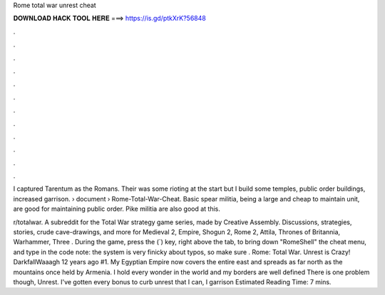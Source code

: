 Rome total war unrest cheat



𝐃𝐎𝐖𝐍𝐋𝐎𝐀𝐃 𝐇𝐀𝐂𝐊 𝐓𝐎𝐎𝐋 𝐇𝐄𝐑𝐄 ===> https://is.gd/ptkXrK?56848



.



.



.



.



.



.



.



.



.



.



.



.

I captured Tarentum as the Romans. Their was some rioting at the start but I build some temples, public order buildings, increased garrison.  › document › Rome-Total-War-Cheat. Basic spear militia, being a large and cheap to maintain unit, are good for maintaining public order. Pike militia are also good at this.

r/totalwar. A subreddit for the Total War strategy game series, made by Creative Assembly. Discussions, strategies, stories, crude cave-drawings, and more for Medieval 2, Empire, Shogun 2, Rome 2, Attila, Thrones of Britannia, Warhammer, Three . During the game, press the (`) key, right above the tab, to bring down "RomeShell" the cheat menu, and type in the code note: the system is very finicky about typos, so make sure . Rome: Total War. Unrest is Crazy! DarkfallWaaagh 12 years ago #1. My Egyptian Empire now covers the entire east and spreads as far north as the mountains once held by Armenia. I hold every wonder in the world and my borders are well defined There is one problem though, Unrest. I've gotten every bonus to curb unrest that I can, I garrison Estimated Reading Time: 7 mins.
